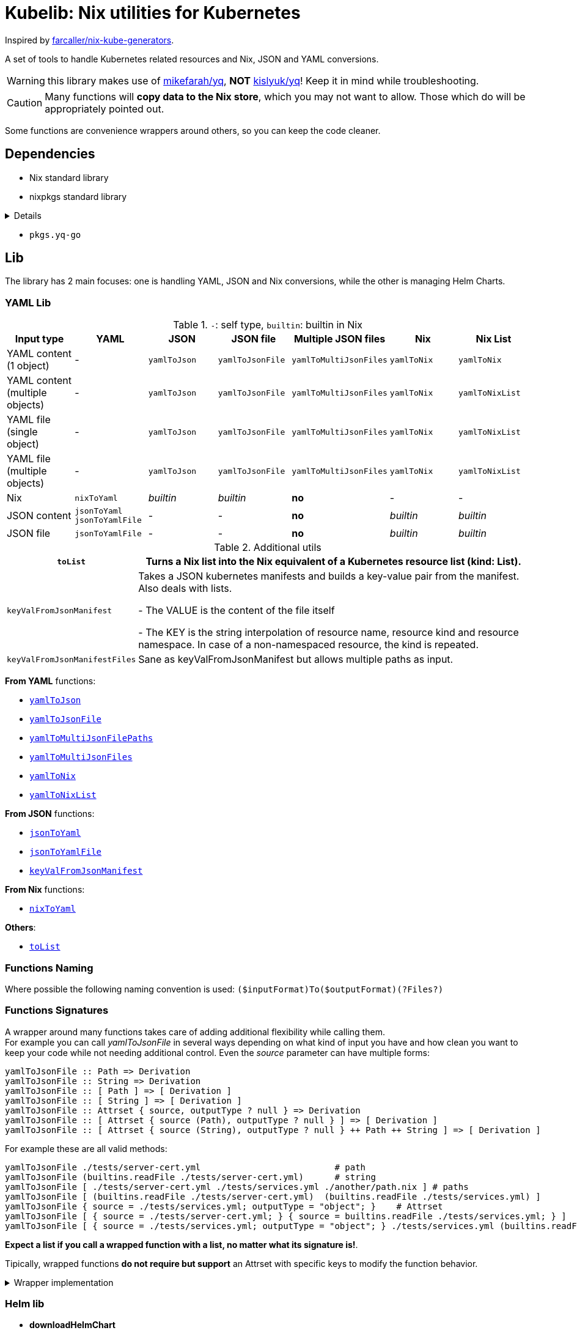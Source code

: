 = Kubelib: Nix utilities for Kubernetes

Inspired by https://github.com/farcaller/nix-kube-generators[farcaller/nix-kube-generators].

A set of tools to handle Kubernetes related resources and Nix, JSON and YAML conversions.

WARNING: this library makes use of https://github.com/mikefarah/yq[mikefarah/yq], *NOT* https://github.com/kislyuk/yq[kislyuk/yq]! Keep it in mind while troubleshooting.

CAUTION: Many functions will [.underline]#*copy data to the Nix store*#, which you may not want to allow. Those which do will be appropriately pointed out.

Some functions are convenience wrappers around others, so you can keep the code cleaner.

== Dependencies
* Nix standard library
* nixpkgs standard library

[%collapsible%]
====
* `lib.attrsets.attrNames`
* `lib.attrsets.attrValues`
* `lib.attrsets.recursiveUpdate`
* `lib.attrsets.mapAttr`
* `lib.lists.flatten`
* `lib.lists.length`
* `lib.strings.toLower`
* `lib.strings.concatMapStrings`
* `lib.strings.concatMapStringsSep`
====
* `pkgs.yq-go`

== Lib
The library has 2 main focuses: one is handling YAML, JSON and Nix conversions, while the other is managing Helm Charts.

=== YAML Lib
.`-`: self type, `builtin`: builtin in Nix
[cols="1,1,1,1,1,1,1"]
|===
| Input type | YAML | JSON | JSON file | Multiple JSON files | Nix | Nix List

| YAML content (1 object) | - | `yamlToJson` | `yamlToJsonFile` | `yamlToMultiJsonFiles` | `yamlToNix` | `yamlToNix`

| YAML content (multiple objects) | - | `yamlToJson` | `yamlToJsonFile` | `yamlToMultiJsonFiles` | `yamlToNix` | `yamlToNixList`

| YAML file (single object) | - | `yamlToJson` | `yamlToJsonFile` | `yamlToMultiJsonFiles` | `yamlToNix` | `yamlToNixList`

| YAML file (multiple objects) | - | `yamlToJson` | `yamlToJsonFile`| `yamlToMultiJsonFiles` | `yamlToNix` | `yamlToNixList`

| Nix | `nixToYaml` | _builtin_ | _builtin_ | *no* | - | -

| JSON content | `jsonToYaml` `jsonToYamlFile` | - | - | *no* | _builtin_ | _builtin_

| JSON file | `jsonToYamlFile` | - | - | *no* | _builtin_ | _builtin_
|===

.Additional utils
[cols="1,4"]
|===
| `toList` | Turns a Nix list into the Nix equivalent of a Kubernetes resource list (kind: List).

| `keyValFromJsonManifest` |   Takes a JSON kubernetes manifests and builds a key-value pair
from the manifest. Also deals with lists.

- The VALUE is the content of the file itself

- The KEY is the string interpolation of resource name, resource kind
and resource namespace. In case of a non-namespaced resource, the kind is repeated.

| `keyValFromJsonManifestFiles` | Sane as keyValFromJsonManifest but allows multiple paths as input.

|===

[.underline]#*From YAML*# functions:

* <<yamlToJson,`yamlToJson`>>
* <<yamlToJsonFile,`yamlToJsonFile`>>
* <<yamlToMultiJsonFilePaths,`yamlToMultiJsonFilePaths`>>
* <<yamlToMultiJsonFiles,`yamlToMultiJsonFiles`>>
* <<yamlToNix,`yamlToNix`>>
* <<yamlToNixList,`yamlToNixList`>>

[.underline]#*From JSON*# functions:

* <<jsonToYaml,`jsonToYaml`>>
* <<jsonToYamlFile,`jsonToYamlFile`>>
* <<keyValFromJsonManifest,`keyValFromJsonManifest`>>

[.underline]#*From Nix*# functions:

* <<nixToYaml,`nixToYaml`>>

[.underline]#*Others*#:

* <<toList,`toList`>>

=== Functions Naming
Where possible the following naming convention is used: `($inputFormat)To($outputFormat)(?Files?)`

[#wrapper]
=== Functions Signatures
A wrapper around many functions takes care of adding additional flexibility while calling them. +
For example you can call _yamlToJsonFile_ in several ways depending on what kind of input you have and how clean you want to keep your code while not needing additional control. Even the _source_ parameter can have multiple forms:

[source,haskell]
----
yamlToJsonFile :: Path => Derivation
yamlToJsonFile :: String => Derivation
yamlToJsonFile :: [ Path ] => [ Derivation ]
yamlToJsonFile :: [ String ] => [ Derivation ]
yamlToJsonFile :: Attrset { source, outputType ? null } => Derivation
yamlToJsonFile :: [ Attrset { source (Path), outputType ? null } ] => [ Derivation ]
yamlToJsonFile :: [ Attrset { source (String), outputType ? null } ++ Path ++ String ] => [ Derivation ]
----

For example these are all valid methods:

[source,nix]
----
yamlToJsonFile ./tests/server-cert.yml                          # path
yamlToJsonFile (builtins.readFile ./tests/server-cert.yml)      # string
yamlToJsonFile [ ./tests/server-cert.yml ./tests/services.yml ./another/path.nix ] # paths
yamlToJsonFile [ (builtins.readFile ./tests/server-cert.yml)  (builtins.readFile ./tests/services.yml) ]                                         # strings
yamlToJsonFile { source = ./tests/services.yml; outputType = "object"; }    # Attrset
yamlToJsonFile [ { source = ./tests/server-cert.yml; } { source = builtins.readFile ./tests/services.yml; } ]      # Attrsets
yamlToJsonFile [ { source = ./tests/services.yml; outputType = "object"; } ./tests/services.yml (builtins.readFile ./tests/server-cert.yml) ]   # mix
----

[.underline]#*Expect a list if you call a wrapped function with a list, no matter what its signature is!*#.

Tipically, wrapped functions [.underline]#*do not require but support*# an Attrset with specific keys to modify the function behavior.

.Wrapper implementation
[%collapsible]
====
[source,nix]
----
rec {
  kallPackage =
    incomingArgs: f: overrides:
    let
      fArgs = functionArgs f;
      finalArgs = intersectAttrs fArgs incomingArgs // overrides; # Merge with overrides happens last
    in
    f finalArgs;

  # Allows to call a function in two ways:
  # - f /some/path or f (builtins.readFile /some/path) or f (drv)
  # - f { arg1 = "val1"; arg2 = "val2"; ... }
  # while calling the downstream function with a unified interface.
  resolveArgs = args: if isAttrs args then args else { source = args; };

  # Caller calls a function with args. Args can be { source, this, that, ... },
  # a path/string or a list of elements.
  # If a list is detected, each element is processed as follows:
  #   If a path is detected, the content is read before calling the downstream function.
  #   If args is Attrset then proceed, if not turn it into an Attrset with defaults.
  # If no list is passed process happens normally.
  # This allows to mix argument sources:
  # - yamlToJsonFile [ ./tests/services.yml (builtins.readFile ./tests/server-cert.yml) ]
  # - yamlToJsonFile [ { source = ./tests/services.yml; } { source = (builtins.readFile ./tests/server-cert.yml); } ]
  wrapF =
    args: f:
    let
      processUnit = as:
        let
          finalArgs = resolveArgs as;
          sourceIsPath = isPath finalArgs.source;
        in
        if sourceIsPath then
        kallPackage finalArgs f { source = readFile finalArgs.source; }
        else
        kallPackage finalArgs f { };
    in
    if isList args
    then map processUnit args
    else processUnit args;
}
----
====

=== Helm lib

* *downloadHelmChart*
* *buildHelmChart*


== Lib Functions

[#toList]
=== `toList`
Turns a Nix list into the Nix equivalent of a Kubernetes resource list (kind: List) by default. You can set the list type using the first argument ("List" will be appended) as well as including `{ Kind = "SomeValue"; } in the override argument, since it uses `lib.attrsets.recursiveUpdate`.

Useful if you want to generate a single JSON file to feed to the Addon Manager.

[source,haskell]
----
toList :: (String / null) [a] (Attrset / null) -> kubernetes::ResourceList a
----

.example
[%collapsible]
====
[source,nix]
----
toList "Pod" [{ apiVersion = "v1"; kind = "Pod"; }] { metadata.name = "my-pod-list"; }

{
  apiVersion = "v1";
  items = [
    {
      apiVersion = "v1";
      kind = "Pod";
    }
  ];
  kind = "PodList";
  metadata = { name = "my-pod-list"; };
}

toList null [{ apiVersion = "v1"; kind = "Pod"; }] { metadata.name = "my-pod-list"; kind = "MyKindList"; }

{
  apiVersion = "v1";
  items = [
    {
      apiVersion = "v1";
      kind = "Pod";
    }
  ];
  kind = "MyKindList";
  metadata = { name = "my-pod-list"; };
}
----
====

.implementation
[%collapsible]
====
[source,nix]
----
{
  # Turns a Nix list into a generic Kubernetes Resource List
  toList =
    resourceType: items: overrides:
    lib.attrsets.recursiveUpdate ({
      apiVersion = "v1";
      kind = ''${if resourceType != null then resourceType else ""}List'';
      inherit items;
  } (if overrides != null then overrides else {}));
}
----
====

'''

[#keyValFromJsonManifest]
=== `keyValFromJsonManifest`
<<wrapper,Wrapped>>. Takes a JSON kubernetes manifest `content` and builds a key-value pair from the manifest.

- The *VALUE* is the content of the file itself

- The *KEY* is the string interpolation of resource name, resource kind and resource namespace. In case of a non-namespaced resource, the kind is repeated

[source,haskell]
----
keyValFromJsonManifest: <wrapped> -> Attrset
----

.example
[%collapsible]
====
[source,nix]
----
keyValFromJsonManifest (builtins.readFile ./server-cert.json)       # Single

{ mypp-serverauth-certificate-myapp = "{\"apiVersion\":\"cert-manager.io/v1\",\"kind\":\"Certificate\",\"metadata\":{\"name\":\"mypp-serverauth\",\"namespace\":\"myapp\"},\"spec\":{\"dnsNames\":[\"myapp.mydoma
in.com\"],\"issuerRef\":{\"kind\":\"ClusterIssuer\",\"name\":\"letsencrypt-dns\"},\"secretName\":\"myapp-server-tls\",\"usages\":[\"server auth\"]}}"; }

keyValFromJsonManifest (yamlToJson { yamlContent = builtins.readFile ./services.yml; }    # Multi)

[
  { myapp-service-myapp = "{\"apiVersion\":\"v1\",\"kind\":\"Service\",\"metadata\":{\"labels\":{\"app\":\"myapp\",\"component\":\"main\"},\"name\":\"myapp\",\"namespace\":\"myapp\"},\"spec\":{\"ports\":[{\"name\":\"http\",\"port\":80,\"protocol\":\"TCP\",\"targetPort\":\"http\"},{\"name\":\"https\",\"port\":443,\"protocol\":\"TCP\",\"targetPort\":\"https\"}],\"selector\":{\"app\":\"myapp\",\"components\":\"main\"}}}"; }
  { myapp-jobscheduler-service-myapp = "{\"apiVersion\":\"v1\",\"kind\":\"Service\",\"metadata\":{\"labels\":{\"app\":\"myapp\",\"component\":\"jobscheduler\"},\"name\":\"myapp-jobscheduler\",\"namespace\":\"myapp\"},\"spec\":{\"ports\":[{\"name\":\"http\",\"port\":3000,\"protocol\":\"TCP\",\"targetPort\":\"http\"}],\"selector\":{\"app\":\"myapp\",\"component\":\"jobscheduler\"}}}"; }
]

keyValFromJsonManifest [ ./tests/services.json { source = ./tests/server-cert.json; } { source = builtins.readFile ./tests/server-cert.json; } ]

[
  [
    { myapp-service-myapp = "{\"apiVersion\":\"v1\",\"kind\":\"Service\",\"metadata\":{\"labels\":{\"app\":\"myapp\",\"component\":\"main\"},\"name\":\"myapp\",\"namespace\":\"myapp\"},\"spec\":{\"ports\":[{\"name\":\"http\",\"port\":80,\"protocol\":\"TCP\",\"targetPort\":\"http\"},{\"name\":\"https\",\"port\":443,\"protocol\":\"TCP\",\"targetPort\":\"https\"}],\"selector\":{\"app\":\"myapp\",\"components\":\"main\"}}}"; }
    { myapp-jobscheduler-service-myapp = "{\"apiVersion\":\"v1\",\"kind\":\"Service\",\"metadata\":{\"labels\":{\"app\":\"myapp\",\"component\":\"jobscheduler\"},\"name\":\"myapp-jobscheduler\",\"namespace\":\"myapp\"},\"spec\":{\"ports\":[{\"name\":\"http\",\"port\":3000,\"protocol\":\"TCP\",\"targetPort\":\"http\"}],\"selector\":{\"app\":\"myapp\",\"component\":\"jobscheduler\"}}}"; }
  ]
  { mypp-serverauth-certificate-myapp = "{\"apiVersion\":\"cert-manager.io/v1\",\"kind\":\"Certificate\",\"metadata\":{\"name\":\"mypp-serverauth\",\"namespace\":\"myapp\"},\"spec\":{\"dnsNames\":[\"myapp.mydomain.com\"],\"issuerRef\":{\"kind\":\"ClusterIssuer\",\"name\":\"letsencrypt-dns\"},\"secretName\":\"myapp-server-tls\",\"usages\":[\"server auth\"]}}"; }
  { mypp-serverauth-certificate-myapp = "{\"apiVersion\":\"cert-manager.io/v1\",\"kind\":\"Certificate\",\"metadata\":{\"name\":\"mypp-serverauth\",\"namespace\":\"myapp\"},\"spec\":{\"dnsNames\":[\"myapp.mydomain.com\"],\"issuerRef\":{\"kind\":\"ClusterIssuer\",\"name\":\"letsencrypt-dns\"},\"secretName\":\"myapp-server-tls\",\"usages\":[\"server auth\"]}}"; }
]
----
====

.implementation
[%collapsible]
====
[source,nix]
----
{
  keyValFromJsonManifest = args: wrapF args _keyValFromJsonManifest;
  # Takes a JSON kubernetes manifests and builds a key-value pair
  # from the manifest.
  # - The VALUE is the content of the file itself
  # - The KEY is the string interpolation of resource name, resource kind
  #   and resource namespace. In case of a non-namespaced resource, the kind is repeated
  _keyValFromJsonManifest =
    { source }:
    let
      nixData = fromJSON source;
      process =
        c:
        let
          name = c.metadata.name;
          kind = lib.strings.toLower c.kind;
          third = c.metadata.namespace or kind;
        in
        {
          "${name}-${kind}-${third}" = toJSON c;
        };

      f =
        nixContent: if isList nixContent then map (cont: process cont) nixContent else process nixContent;
    in
    f nixData;
}
----
====

'''

[#yamlToJson]
=== `yamlToJson`
<<wrapper,Wrapped>>. Turns input YAML into JSON.

It does store data in the [.underline]#*nix store*#.

[source,haskell]
----
yamlToJson :: <wrapped> -> String
----

The input is an Attrset of:

* *yamlContent*: YAML content as string
* *outputType*, which only makes sense if you know the result will be a list:
** _array_ (default): simple JSON array. `[ {...},{...},... ]`
** _object_: JSON object with your data stored in the _items_ key. `{ "items": [ {...},{...},... ] }`


.example
[%collapsible]
====
[source,nix]
----
yamlToJson { source = builtins.readFile ./tests/services.yml; }

"[\n  {\n    \"apiVersion\": \"v1\",\n    \"kind\": \"Service\",\n    \"metadata\": {\n      \"name\": \"m
yapp\",\n      \"namespace\": \"myapp\",\n      \"labels\": {\n        \"app\": \"myapp\",\n        \"component\": \"m
ain\"\n      }\n    },\n    \"spec\": {\n      \"ports\": [\n        {\n          \"name\": \"http\",\n          \"por
t\": 80,\n          \"protocol\": \"TCP\",\n          \"targetPort\": \"http\"\n        },\n        {\n          \"nam
e\": \"https\",\n          \"port\": 443,\n          \"protocol\": \"TCP\",\n          \"targetPort\": \"https\"\n
    }\n      ],\n      \"selector\": {\n        \"app\": \"myapp\",\n        \"components\": \"main\"\n      }\n    }\
n  },\n  {\n    \"apiVersion\": \"v1\",\n    \"kind\": \"Service\",\n    \"metadata\": {\n      \"name\": \"myapp-jobs
cheduler\",\n      \"namespace\": \"myapp\",\n      \"labels\": {\n        \"app\": \"myapp\",\n        \"component\":
 \"jobscheduler\"\n      }\n    },\n    \"spec\": {\n      \"ports\": [\n        {\n          \"name\": \"http\",\n
       \"port\": 3000,\n          \"protocol\": \"TCP\",\n          \"targetPort\": \"http\"\n        }\n      ],\n
   \"selector\": {\n        \"app\": \"myapp\",\n        \"component\": \"jobscheduler\"\n      }\n    }\n  }\n]\n"

yamlToJson ./tests/services.yml

"[\n  {\n    \"apiVersion\": \"v1\",\n    \"kind\": \"Service\",\n    \"metadata\": {\n      \"name\": \"m
yapp\",\n      \"namespace\": \"myapp\",\n      \"labels\": {\n        \"app\": \"myapp\",\n        \"component\": \"m
ain\"\n      }\n    },\n    \"spec\": {\n      \"ports\": [\n        {\n          \"name\": \"http\",\n          \"por
t\": 80,\n          \"protocol\": \"TCP\",\n          \"targetPort\": \"http\"\n        },\n        {\n          \"nam
e\": \"https\",\n          \"port\": 443,\n          \"protocol\": \"TCP\",\n          \"targetPort\": \"https\"\n
    }\n      ],\n      \"selector\": {\n        \"app\": \"myapp\",\n        \"components\": \"main\"\n      }\n    }\
n  },\n  {\n    \"apiVersion\": \"v1\",\n    \"kind\": \"Service\",\n    \"metadata\": {\n      \"name\": \"myapp-jobs
cheduler\",\n      \"namespace\": \"myapp\",\n      \"labels\": {\n        \"app\": \"myapp\",\n        \"component\":
 \"jobscheduler\"\n      }\n    },\n    \"spec\": {\n      \"ports\": [\n        {\n          \"name\": \"http\",\n
       \"port\": 3000,\n          \"protocol\": \"TCP\",\n          \"targetPort\": \"http\"\n        }\n      ],\n
   \"selector\": {\n        \"app\": \"myapp\",\n        \"component\": \"jobscheduler\"\n      }\n    }\n  }\n]\n"
----
====

.implementation
[%collapsible]
====
[source,nix]
----
{
  # Converts YAML content to JSON.
  yamlToJson =
    args:
    let
      process = a: wrapF a _yamlToJsonFile;
    in
    if isList args
    then
      let paths = map process args;
      in map builtins.readFile paths    # No need to flatten, nested objects in a file remain in the generated file contents
    else readFile (wrapF args _yamlToJsonFile);
}
----
====

'''

[#yamlToJsonFile]
=== `yamlToJsonFile`
<<wrapper,Wrapped>>. Similar to yamlToJson but turns input YAML into a _single_ JSON file [.underline]#*in the store*# so it does store data in the [.underline]#*nix store*#.

[source,haskell]
----
yamlToJson :: <wrapped> -> Derivation
----

As an input it supports an Attrset of:

* *yamlContent*: YAML content as string
* *outputType*, which only makes sense if you know the result will be a list:
** _array_ (default): simple JSON array. `[ {...},{...},... ]`
** _object_: JSON object with your data stored in the _items_ key. `{ "items": [ {...},{...},... ] }`

.example
[%collapsible]
====
[source,nix]
----
builtins.readFile yamlToJsonFile { yamlContent = builtins.readFile ./services.yml; outputType = "object"; }        # Since it returns a derivation

"{\n  \"items\": [\n    {\n      \"apiVersion\": \"v1\",\n      \"kind\": \"Service\",\n      \"metadata\": {\n        \"name\": \"myapp\",\n        \"namespace\": \"myapp\",\n        \"labels\": {\n          \"app\": \"myapp\",\n          \"component\": \"main\"\n        }\n      },\n      \"spec\": {\n        \"ports\": [\n          {\n            \"name\": \"http\",\n            \"port\": 80,\n            \"protocol\": \"TCP\",\n            \"targetPort\": \"http\"\n          },\n          {\n            \"name\": \"https\",\n            \"port\": 443,\n            \"protocol\": \"TCP\",\n            \"targetPort\": \"https\"\n          }\n        ],\n        \"selector\": {\n          \"app\": \"myapp\",\n          \"components\": \"main\"\n        }\n      }\n    },\n    {\n      \"apiVersion\": \"v1\",\n      \"kind\": \"Service\",\n      \"metadata\": {\n        \"name\": \"myapp-jobscheduler\",\n        \"namespace\": \"myapp\",\n        \"labels\": {\n          \"app\": \"myapp\",\n          \"component\": \"jobscheduler\"\n        }\n      },\n      \"spec\": {\n        \"ports\": [\n          {\n            \"name\": \"http\",\n            \"port\": 3000,\n            \"protocol\": \"TCP\",\n            \"targetPort\": \"http\"\n          }\n        ],\n        \"selector\": {\n          \"app\": \"myapp\",\n          \"component\": \"jobscheduler\"\n        }\n      }\n    }\n  ]\n}\n"

 builtins.readFile (yamlToJsonFile ./tests/server-cert.yml)
"{\n  \"apiVersion\": \"cert-manager.io/v1\",\n  \"kind\": \"Certificate\",\n  \"metadata\": {\n    \"name\": \"mypp-serverauth\",\n    \"namespace\": \"myapp\"\n  },\n  \"spec\": {\n
\"issuerRef\": {\n      \"kind\": \"ClusterIssuer\",\n      \"name\": \"letsencrypt-dns\"\n    },\n    \"secretName\": \"myapp-server-tls\",\n    \"usages\": [\n      \"server auth\"\n
 ],\n    \"dnsNames\": [\n      \"myapp.mydomain.com\"\n    ]\n  }\n}\n"
----
====


.implementation
[%collapsible]
====
[source,nix]
----
{
  yamlToJsonFile = args: wrapF args _yamlToJsonFile;

  # Turns some YAML content describing ONE OR MORE kubernetes resources
  # into a SINGLE JSON file in the store.
  # In case of more than one resource the default output is a JSON ARRAY (not an object).
  # Call the function with "object" as an outputType and an object with the following structure
  # will be returned: { "items": [ {...}, {...}, ... ] }
  _yamlToJsonFile =
    {
      source,
      outputType ? "array",
    }:
    let
      jqReturnValue =
        if outputType == "array" then
          "."
        else if outputType == "object" then
          "{ items:. }"
        else
          throw "Unknown output type ${outputType}";

      jqCommand = "${pkgs.jq}/bin/jq -n '[inputs] | if length == 1 then .[0] else ${jqReturnValue} end | .'";
    in
    pkgs.stdenv.mkDerivation {
      name = "yaml2jsonfile.json";
      inherit source;
      passAsFile = [ "source" ];
      phases = [ "installPhase" ];
      installPhase = "${pkgs.yq-go}/bin/yq $sourcePath -p yaml -o json | ${jqCommand} > $out";
    };
}
----
====

'''

[#yamlToMultiJsonFiles]
=== `yamlToMultiJsonFiles`
<<wrapper,Wrapped>>. The purpose of this function is to automate the creation of a set of files compatible with the https://github.com/kubernetes/kubernetes/blob/master/cluster/addons/addon-manager/README.md[Kubernetes AddonManager] which is the https://github.com/NixOS/nixpkgs/blob/046eee4ec50a7b86148b056d6ddb44c4fc9a6a15/nixos/modules/services/cluster/kubernetes/addon-manager.nix#L27[default way of installing addons if you're running Kubernetes bare metal on NixOS].

It turns YAML source describing ONE OR MORE Kubernetes resources into as many JSON manifests as resources described. The return value is the [.underline]#*store path of the directory*# containing built files.


[source,haskell]
----
yamlToMultiJsonFiles :: <wrapped> -> Derivation
----

yamlToMultiJsonFiles, by default, uses the following https://github.com/mikefarah/yq[yq] expression to compute filenames: +
`.metadata.name + "-" + (.kind | downcase) + "-" + (.metadata.namespace // (.kind | downcase))`

Files in the directory are created as follows:

* The *filename* is, by default, the string interpolation of resource name, resource kind and resource namespace. In case of a non-namespaced resource, the kind is repeated. Customizable through _yqExpression_.
 * The *value* is the content of the file itself.

As an input it supports an Attrset of:

* *yamlContent*: YAML content as string
* *yqExpression*: yqExpression override in case you want a different naming.

.example
[%collapsible]
====
[source,nix]
----
builtins.attrNames (builtins.readDir ( yamlToMultiJsonFiles { source = builtins.readFile ./services.yml; } ))

[
  "myapp-jobscheduler-service-myapp.json"
  "myapp-service-myapp.json"
]
----
====


.implementation
[%collapsible]
====
[source,nix]
----
{
  yamlToMultiJsonFiles = args: wrapF args _yamlToMultiJsonFiles;

  # Turns some YAML content describing ONE OR MORE Kubernetes resources
  # into as many JSON manifests as resources described. The RETURN VALUE is
  # the STORE PATH to the directory containing built files.
  # This function is useful for directly working with Kubernetes AddonManager.
  _yamlToMultiJsonFiles =
    {
      source,
      yqExpression ? null,
    }:
    let
      yqExpr =
        if yqExpression == null then
          ".metadata.name + \"-\" + (.kind | downcase) + \"-\" + (.metadata.namespace // (.kind | downcase))"
        else
          yqExpression;
    in
    pkgs.stdenv.mkDerivation {
      name = "yaml2multijsonfile";
      inherit source;
      passAsFile = [ "source" ];
      phases = [ "buildPhase" ];
      buildPhase = ''
        mkdir $out
        cd $out
        ${pkgs.yq-go}/bin/yq -p yaml -o json -s '${yqExpr}' $sourcePath
      '';
    };
}
----
====

'''

[#yamlToMultiJsonFilePaths]
=== `yamlToMultiJsonFilePaths`
It turns YAML source describing ONE OR MORE Kubernetes resources into as many JSON manifests as resources described. The return value is a list of [.underline]#*absolute store paths*# containing *built files*. This function, unlike <<yamlToMultiJsonFiles,yamlToMultiJsonFiles>>, returns the list of built files.

It does store data in the [.underline]#*nix store*#.

It uses yamlToMultiJsonFiles under the hood, inputs and logic are the same.

[source,haskell]
----
yamlToMultiJsonFilePaths :: <wrapped> -> [String]
----

.example
[%collapsible]
====
[source,nix]
----
yamlToMultiJsonFilePaths [ ./tests/services.yml { source = ./tests/server-cert.yml; yqExpression = ".metadata.name + \"_\" + (.kind | downcase)"; } ]

[
  "/nix/store/i91miasj2chzch49vnamc8ks0s5sndky-yaml2multijsonfile/myapp-jobscheduler-service-myapp.json"
  "/nix/store/i91miasj2chzch49vnamc8ks0s5sndky-yaml2multijsonfile/myapp-service-myapp.json"
  "/nix/store/hwfnzlkhxapilgmp7m2b9v5ngb87ryv1-yaml2multijsonfile/mypp-serverauth_certificate.json"
]
----
====


.implementation
[%collapsible]
====
[source,nix]
----
{
  # Same as yamlToMultiJsonFiles but the RETURN VALUE is a
  # list of ABSOLUTE paths to JSON files.
  yamlToMultiJsonFilePaths =
    args:
    let process = as: getGeneratedFiles (wrapF as _yamlToMultiJsonFiles);
    in
    if isList args
    then lib.lists.flatten (map process args)
    else process args;
}
----
====

'''

[#yamlToNix]
=== `yamlToNix`
<<wrapper,Wrapped>>. Loads and parses YAML definitions into Nix.

It does store data in the [.underline]#*nix store*#.

[source,haskell]
----
yamlToNix :: <wrapped> -> Attrset / [Attrset]
----

.example
[%collapsible]
====
[source,nix]
----
yamlToNix (builtins.readFile ./server-cert.yml)

{
  apiVersion = "cert-manager.io/v1";
  kind = "Certificate";
  metadata = {
    name = "mypp-serverauth";
    namespace = "myapp";
  };
  spec = {
    dnsNames = [ "myapp.mydomain.com" ];
    issuerRef = {
      kind = "ClusterIssuer";
      name = "letsencrypt-dns";
    };
    secretName = "myapp-server-tls";
    usages = [ "server auth" ];
  };
}

yamlToNix [ (builtins.readFile ./tests/services.yml) ./tests/server-cert.yml ]
[
  {
    apiVersion = "v1";
    kind = "Service";
    metadata = {
      labels = {
        app = "myapp";
        component = "main";
      };
      name = "myapp";
      namespace = "myapp";
    };
    spec = {
      ports = [
        {
          name = "http";
          port = 80;
          protocol = "TCP";
          targetPort = "http";
        }
        {
          name = "https";
          port = 443;
          protocol = "TCP";
          targetPort = "https";
        }
      ];
      selector = {
        app = "myapp";
        components = "main";
      };
    };
  }
  {
    apiVersion = "v1";
    kind = "Service";
    metadata = {
      labels = {
        app = "myapp";
        component = "jobscheduler";
      };
      name = "myapp-jobscheduler";
      namespace = "myapp";
    };
    spec = {
      ports = [
        {
          name = "http";
          port = 3000;
          protocol = "TCP";
          targetPort = "http";
        }
      ];
      selector = {
        app = "myapp";
        component = "jobscheduler";
      };
    };
  }
  {
    apiVersion = "cert-manager.io/v1";
    kind = "Certificate";
    metadata = {
      name = "mypp-serverauth";
      namespace = "myapp";
    };
    spec = {
      dnsNames = [ "myapp.mydomain.com" ];
      issuerRef = {
        kind = "ClusterIssuer";
        name = "letsencrypt-dns";
      };
      secretName = "myapp-server-tls";
      usages = [ "server auth" ];
    };
  }
]
----
====


.implementation
[%collapsible]
====
[source,nix]
----
{
  # Converts YAML content (object or list) to Nix. Evaluates to a list anyway if the
  # input is a list of objects.
  yamlToNix =
    args:
    let
      json_s = yamlToJson args;
    in
      if isList json_s
      then lib.lists.flatten (map fromJSON json_s)
      else fromJSON json_s;
}
----
====

'''

[#yamlToNixList]
=== `yamlToNixList`
<<wrapper,Wrapped>>. Same as yamlToNix but forces the output to be a List.

It does store data in the [.underline]#*nix store*#.

[source,haskell]
----
yamlToNixList :: <wrapped> -> [Attrset]
----

.example
[%collapsible]
====
[source,nix]
----
yamlToNixList (builtins.readFile ./server-cert.yml)

[
  {
    apiVersion = "cert-manager.io/v1";
    kind = "Certificate";
    metadata = {
      name = "mypp-serverauth";
      namespace = "myapp";
    };
    spec = {
      dnsNames = [ "myapp.mydomain.com" ];
      issuerRef = {
        kind = "ClusterIssuer";
        name = "letsencrypt-dns";
      };
      secretName = "myapp-server-tls";
      usages = [ "server auth" ];
    };
  }
]
----
====

.implementation
[%collapsible]
====
[source,nix]
----
{
  # Converts YAML content to a Nix list forcing the output to be a list.
  # So even if a single object is passed the result will be a Nix list
  # with a single Attrset in it.
  yamlToNixList =
    args:
    lib.lists.flatten [ (yamlToNix args) ];
}
----
====

'''

[#nixToYaml]
=== `nixToYaml`
Converts Nix code to YAML string.

It does store data in the [.underline]#*nix store*#.

[source,haskell]
----
nixToYaml :: (Attrset /List / String) -> String
----

.example
[%collapsible]
====
[source,nix]
----
builtins.readFile (nixToYaml { a = 1; b = 2; c = 3; })
"a: 1\nb: 2\nc: 3\n"

builtins.readFile (nixToYaml [{ a = 1;} { b = 2;} {c = 3;}])
"- a: 1\n- b: 2\n- c: 3\n"
----
====

.implementation
[%collapsible]
====
[source,nix]
----
{
  # Converts Nix to YAML.
  nixToYaml =
    data:
    let
      j = toJSON data;
    in
    pkgs.stdenv.mkDerivation {
      inherit j;
      name = "nixtoYaml";
      passAsFile = [ "j" ];
      phases = [ "buildPhase" ];
      buildPhase = "${pkgs.yq-go}/bin/yq -p json -o yaml $jPath > $out";
    };
}
----
====

'''

[#jsonToYaml]
=== `jsonToYaml`
<<wrapper,Wrapped>>. Turns JSON source into YAML string.

It does store data in the [.underline]#*nix store*#.

[source,haskell]
----
jsonToYaml :: <wrapped> -> String
----

The input is an Attrset of:

* *jsonContent*: JSON string data.
* *topLevelKey*: by default a JSON array is converted to a bare YAML array. This allows you to turn it into an object specifying the key the array should be put under. It's *ineffective if the content is not a list*.

.example
[%collapsible]
====
[source,nix]
----
jsonToYaml { jsonContent = builtins.readFile ./services.json; topLevelKey = "services"; }

"services:\n  - apiVersion: v1\n    kind: Service\n    metadata:\n      name: myapp\n      namespace: myapp\n      labels:\n        app: myapp\n        component: main\n    spec:\n      ports:\n        - name: http\n          port: 80\n          protocol: TCP\n          targetPort: http\n        - name: https\n          port: 443\n          protocol: TCP\n          targetPort: https\n      selector:\n        app: myapp\n        components: main\n  - apiVersion: v1\n    kind: Service\n    metadata:\n      name: myapp-jobscheduler\n      namespace: myapp\n      labels:\n        app: myapp\n        component: jobscheduler\n    spec:\n      ports:\n        - name: http\n          port: 3000\n          protocol: TCP\n          targetPort: http\n      selector:\n        app: myapp\n        component: jobscheduler\n"
----
====

.implementation
[%collapsible]
====
[source,nix]
----
{
  # Turns JSON source into YAML string
  jsonToYaml =
    args:
    let
      result = wrapF args _jsonToYamlFile;
    in
    handleResult result readFile;
}
----
====

'''

[#jsonToYamlFile]
=== `jsonToYamlFile`
<<wrapper,Wrapped>>. Same as jsonToYaml but stores the YAML content in a file.

It does store data in the [.underline]#*nix store*#.

[source,haskell]
----
jsonToYamlFile :: <wrapped> -> Derivation
----

.example
[%collapsible]
====
[source,nix]
----
builtins.readFile (jsonToYamlFile { jsonContent = builtins.readFile ./server-cert.json; topLevelKey = "services";})

"apiVersion: cert-manager.io/v1\nkind: Certificate\nmetadata:\n  name: mypp-serverauth\n  namespace: myapp\nspec:\n  issuerRef:\n    kind: ClusterIssuer\n    name: letsencrypt-dns\n  secretName: myapp-server-tls\n  usages:\n    - server auth\n  dnsNames:\n    - myapp.mydomain.com\n"
----
====

.implementation
[%collapsible]
====
[source,nix]
----
{
  jsonToYamlFile =
    args:
    handleResult (wrapF args _jsonToYamlFile) null;

  _jsonToYamlFile =
    {
      source,
      topLevelKey ? null,
    }:
    let
      jsonIsList = j: isList (fromJSON j);
    in
    pkgs.stdenv.mkDerivation rec {
      name = "json2yaml";
      inherit source topLevelKey;
      passAsFile = [ "source" ];
      phases = [ "installPhase" ];
      yqTransform =
        if topLevelKey != null && jsonIsList source then "--expression '{ \"${topLevelKey}\":. }'" else "";
      installPhase = "${pkgs.yq-go}/bin/yq $sourcePath -p json -o yaml ${yqTransform} > $out";
    };
}
----
====

